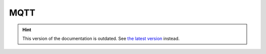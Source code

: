 MQTT
====

.. hint::

    This version of the documentation is outdated. See `the latest version </>`__ instead.
